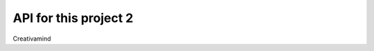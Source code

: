 API for this project 2
======================

.. image:: img/picture.jpg
   :width: 200px
   :height: 200px
   :scale: 100%
   :alt: alternate text
   :align: right

Creativamind

.. .. autosummary::
   :toctree: generated


